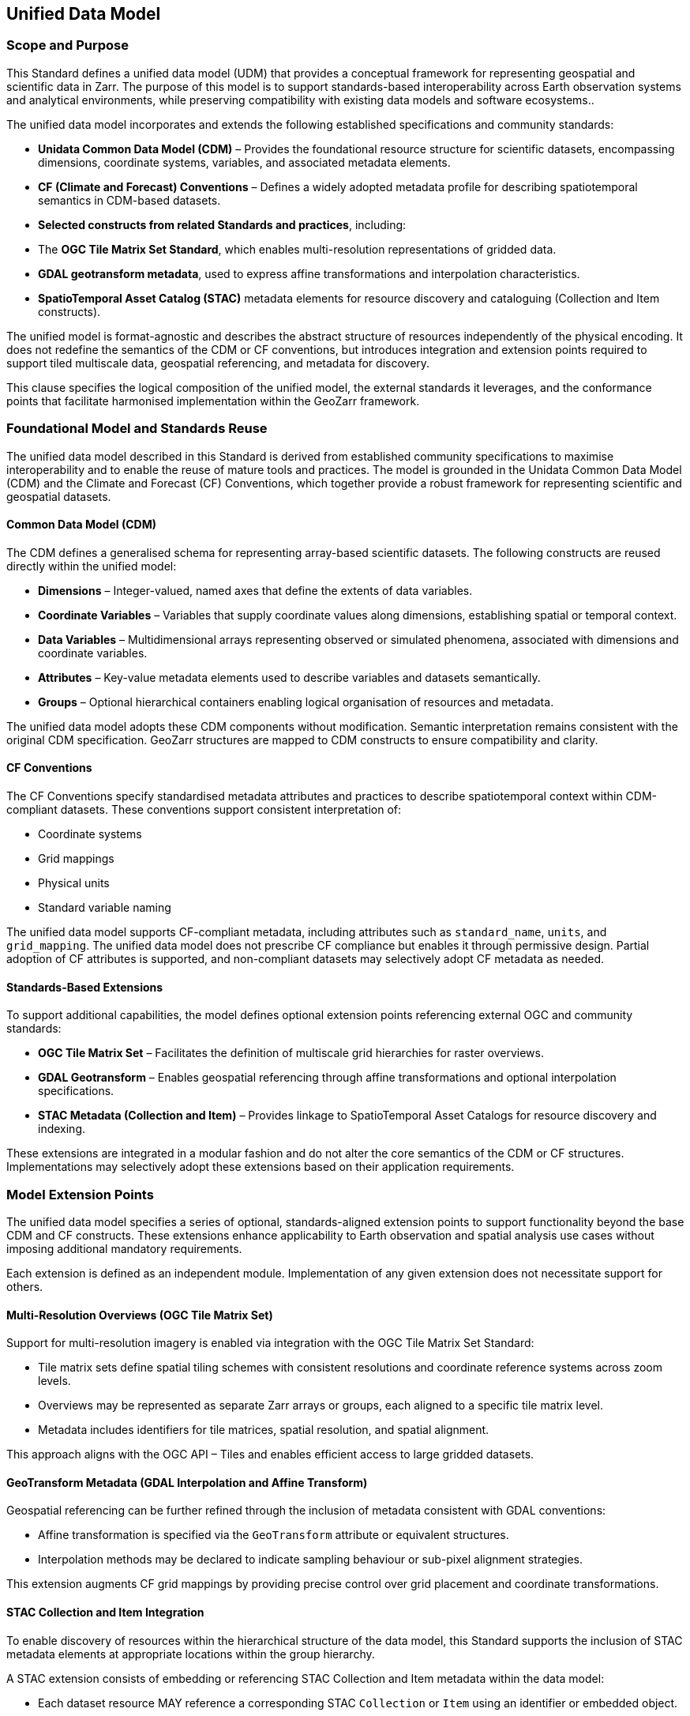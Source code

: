 [obligation==informative]

== Unified Data Model

=== Scope and Purpose

This Standard defines a unified data model (UDM) that provides a conceptual framework for representing geospatial and scientific data in Zarr. The purpose of this model is to support standards-based interoperability across Earth observation systems and analytical environments, while preserving compatibility with existing data models and software ecosystems..

The unified data model incorporates and extends the following established specifications and community standards:

- **Unidata Common Data Model (CDM)** – Provides the foundational resource structure for scientific datasets, encompassing dimensions, coordinate systems, variables, and associated metadata elements.
- **CF (Climate and Forecast) Conventions** – Defines a widely adopted metadata profile for describing spatiotemporal semantics in CDM-based datasets.
- **Selected constructs from related Standards and practices**, including:
  - The **OGC Tile Matrix Set Standard**, which enables multi-resolution representations of gridded data.
  - **GDAL geotransform metadata**, used to express affine transformations and interpolation characteristics.
  - **SpatioTemporal Asset Catalog (STAC)** metadata elements for resource discovery and cataloguing (Collection and Item constructs).

The unified model is format-agnostic and describes the abstract structure of resources independently of the physical encoding. It does not redefine the semantics of the CDM or CF conventions, but introduces integration and extension points required to support tiled multiscale data, geospatial referencing, and metadata for discovery.

This clause specifies the logical composition of the unified model, the external standards it leverages, and the conformance points that facilitate harmonised implementation within the GeoZarr framework.

=== Foundational Model and Standards Reuse

The unified data model described in this Standard is derived from established community specifications to maximise interoperability and to enable the reuse of mature tools and practices. The model is grounded in the Unidata Common Data Model (CDM) and the Climate and Forecast (CF) Conventions, which together provide a robust framework for representing scientific and geospatial datasets.

==== Common Data Model (CDM)

The CDM defines a generalised schema for representing array-based scientific datasets. The following constructs are reused directly within the unified model:

- **Dimensions** – Integer-valued, named axes that define the extents of data variables.
- **Coordinate Variables** – Variables that supply coordinate values along dimensions, establishing spatial or temporal context.
- **Data Variables** – Multidimensional arrays representing observed or simulated phenomena, associated with dimensions and coordinate variables.
- **Attributes** – Key-value metadata elements used to describe variables and datasets semantically.
- **Groups** – Optional hierarchical containers enabling logical organisation of resources and metadata.

The unified data model adopts these CDM components without modification. Semantic interpretation remains consistent with the original CDM specification. GeoZarr structures are mapped to CDM constructs to ensure compatibility and clarity.

==== CF Conventions

The CF Conventions specify standardised metadata attributes and practices to describe spatiotemporal context within CDM-compliant datasets. These conventions support consistent interpretation of:

- Coordinate systems
- Grid mappings
- Physical units
- Standard variable naming

The unified data model supports CF-compliant metadata, including attributes such as `standard_name`, `units`, and `grid_mapping`. The unified data model does not prescribe CF compliance but enables it through permissive design. Partial adoption of CF attributes is supported, and non-compliant datasets may selectively adopt CF metadata as needed.

==== Standards-Based Extensions

To support additional capabilities, the model defines optional extension points referencing external OGC and community standards:

- **OGC Tile Matrix Set** – Facilitates the definition of multiscale grid hierarchies for raster overviews.
- **GDAL Geotransform** – Enables geospatial referencing through affine transformations and optional interpolation specifications.
- **STAC Metadata (Collection and Item)** – Provides linkage to SpatioTemporal Asset Catalogs for resource discovery and indexing.

These extensions are integrated in a modular fashion and do not alter the core semantics of the CDM or CF structures. Implementations may selectively adopt these extensions based on their application requirements.

=== Model Extension Points

The unified data model specifies a series of optional, standards-aligned extension points to support functionality beyond the base CDM and CF constructs. These extensions enhance applicability to Earth observation and spatial analysis use cases without imposing additional mandatory requirements.

Each extension is defined as an independent module. Implementation of any given extension does not necessitate support for others.

==== Multi-Resolution Overviews (OGC Tile Matrix Set)

Support for multi-resolution imagery is enabled via integration with the OGC Tile Matrix Set Standard:

- Tile matrix sets define spatial tiling schemes with consistent resolutions and coordinate reference systems across zoom levels.
- Overviews may be represented as separate Zarr arrays or groups, each aligned to a specific tile matrix level.
- Metadata includes identifiers for tile matrices, spatial resolution, and spatial alignment.

This approach aligns with the OGC API – Tiles and enables efficient access to large gridded datasets.

==== GeoTransform Metadata (GDAL Interpolation and Affine Transform)

Geospatial referencing can be further refined through the inclusion of metadata consistent with GDAL conventions:

- Affine transformation is specified via the `GeoTransform` attribute or equivalent structures.
- Interpolation methods may be declared to indicate sampling behaviour or sub-pixel alignment strategies.

This extension augments CF grid mappings by providing precise control over grid placement and coordinate transformations.

==== STAC Collection and Item Integration

To enable discovery of resources within the hierarchical structure of the data model, this Standard supports the inclusion of STAC metadata elements at appropriate locations within the group hierarchy.

A STAC extension consists of embedding or referencing STAC Collection and Item metadata within the data model:

* Each dataset resource MAY reference a corresponding STAC `Collection` or `Item` using an identifier or embedded object.
* STAC properties such as `datetime`, `bbox`, and `eo:bands` MAY be included in the metadata to enable spatial, temporal, and spectral filtering.
* The structure is compatible with external STAC APIs and metadata harvesting systems.

STAC integration is non-intrusive and modular. It does not impose changes on the internal organisation of datasets and MAY be adopted incrementally by implementations requiring catalogue-based discovery capabilities.


==== Modularity and Interoperability

Each extension point is specified independently. Implementations may advertise support for one or more extensions by declaring conformance to corresponding extension modules. This modularity facilitates incremental adoption, promotes reuse, and enhances interoperability across varied implementation environments.


=== Unified Model Structure

This clause defines the structural organisation of datasets conforming to the unified data model (UDM). It consolidates the foundational elements and optional extensions into a coherent architecture suitable for Zarr encoding, while remaining format-agnostic. The model establishes a modular and extensible framework that supports structured representation of multidimensional, geospatially-referenced resources.

The model represents datasets as abstract compositions of dimensions, coordinate variables, data variables, and associated metadata. This abstraction ensures that applications and services can reason about the content and semantics of a dataset without reliance on storage layout or specific serialisation.

==== Dataset Structure

A dataset conforming to the UDM is composed of the following core components, derived from the Unidata Common Data Model (CDM) and Climate and Forecast (CF) Conventions:

- **Dimensions** – Named, integer-valued axes that define the extents of data variables. Examples include `time`, `x`, `y`, and `band`.
- **Coordinate Variables** – Arrays (typically one-dimensional) that supply geospatial, temporal, or other contextual coordinates along dimensions. These may be scalar or higher-dimensional, depending on the referencing scheme in use.
- **Data Variables** – Multidimensional arrays representing physical quantities or derived observations. These are defined over one or more dimensions and are associated with coordinate variables and metadata attributes.
- **Attributes** – Key-value pairs that annotate variables or dataset-level elements with semantic information such as physical units, standard names, or spatial referencing metadata.

==== Hierarchical Grouping

The model supports the logical organisation of resources using hierarchical group. These groups act as containers for organising variables, dimensions, and metadata into logical subsets. Grouping may be used to structure resources according to thematic partitions, resolution levels, or processing stages.

Groups may define local metadata and variable collections, while also inheriting global context where applicable. This promotes modularity and clarity within complex datasets.

==== Coordinate Referencing

Coordinate systems are defined using:

- **CF Conventions** – Including attributes such as `standard_name`, `units`, `axis`, and `grid_mapping` to express spatiotemporal semantics and coordinate system properties.
- **Affine Transformation Extensions** – Optional support for georeferencing via affine transforms and interpolation metadata (e.g., as defined in GDAL practices), providing enhanced flexibility for irregular grids and grid-aligned imagery.

The model accommodates both standard CF-compatible definitions and extended referencing mechanisms to support use cases that span scientific analysis and geospatial mapping.

==== Metadata Integration

Metadata may be declared at various levels within the model structure:

- **Global Metadata** – Attributes describing the dataset as a whole, including elements such as `title`, `summary`, and `license`.
- **Variable Metadata** – Attributes associated with individual data or coordinate variables, conveying descriptive or semantic information.
- **Extension Metadata** – Structured metadata linked to optional model extensions (e.g., multiscale tiling, catalogue references, geotransform properties).

All metadata follows harmonised naming and semantics consistent with the CDM and CF standards, enabling machine and human interpretability while supporting metadata exchange across diverse systems.

=== Conformance and Extensibility

The GeoZarr data model is designed with an open conformance approach to support a wide range of use cases and implementation contexts. Its core model is permissive, allowing partial implementations, while optional extensions and compliance profiles can define stricter requirements for interoperability.

==== Core Conformance

- Datasets conforming to the core model must:
* Represent data using CDM-compatible constructs (dimensions, variables, attributes).
* Follow attribute conventions where applicable.
* Be parsable as valid Zarr with structured metadata following this specification.

- CF compliance is not mandatory but is recommended for semantic interoperability.

==== Extension Conformance

- Implementations may optionally support one or more extension modules:
* Multi-resolution overviews (Tile Matrix Set)
* GeoTransform metadata (GDAL)
* STAC metadata integration

- Each extension defines its own requirement class with validation rules and expected metadata structures.

- Tools may advertise which extensions they support and validate datasets accordingly.

==== Compliance Profiles

- Profiles may be defined to specify required components and extensions for specific application domains (e.g., visualisation clients, EO archives, catalogue indexing).
- Profiles enable selective validation without constraining the general model.

==== Extensibility Principles

- All extensions must preserve compatibility with the core model and avoid redefining existing CDM or CF semantics.
- New extensions should be documented with clear identifiers, schemas, and conformance criteria.
- The model encourages interoperability by allowing tools to interpret unknown extensions without failure.

This extensibility framework supports both minimum-viable use and high-fidelity metadata integration, enabling incremental adoption across the geospatial and scientific data communities.

=== Interoperability Considerations

Interoperability is a core objective of the GeoZarr unified data model. The model is designed to bridge diverse Earth observation and scientific data ecosystems by enabling structural and semantic compatibility with established formats and standards, while providing a forward-looking foundation for scalable, cloud-native workflows.

This section outlines the principles and mechanisms supporting interoperability across formats, tools, and communities.

==== Format Mapping and Alignment

The data model is explicitly aligned with foundational standards including the Unidata Common Data Model (CDM), the CF Conventions, and established practices in formats such as NetCDF and GeoTIFF. Where applicable, GeoZarr datasets may be derived from or transformed into these formats using consistent mappings.

- *NetCDF (classic and enhanced models)*:
* GeoZarr shares a common conceptual structure with NetCDF via CDM.
* Variables, dimensions, coordinate systems, and attributes follow directly mappable patterns.
* Metadata expressed in CF conventions in NetCDF can be preserved in GeoZarr without loss of fidelity.

- *GeoTIFF*:
* Raster-based datasets in GeoZarr can map to GeoTIFF by interpreting spatial referencing (via CF or GeoTransform) and band structures.
* Overviews aligned to OGC Tile Matrix Sets may correspond to TIFF image pyramids.
* Projection metadata and resolution information can be mapped via standard tags.

These mappings facilitate round-trip transformations and enable toolchains that consume or produce multiple formats without reengineering semantic models.

==== Semantic Interoperability

Semantic interoperability is supported through adherence to CF conventions, use of standardised attribute names (e.g., `standard_name`, `units`), and alignment with metadata vocabularies used in other ecosystems (e.g., STAC, EPSG codes, ISO 19115 keywords).

The model does not prescribe specific vocabularies beyond CF but encourages reuse and recognition of widely accepted descriptors to promote cross-domain understanding.

==== Metadata and Discovery Integration

STAC compatibility enables integration with catalogue services for discovery and indexing. Datasets can expose STAC-compliant metadata alongside core metadata, supporting federated search and filtering via STAC APIs.

This approach enables seamless integration into modern data catalogues and platforms that support EO discovery standards.

==== Tool and Ecosystem Support

The unified data model facilitates interoperability with tools and libraries across the following domains:

- *Scientific computing*: NetCDF-based libraries (e.g., xarray, netCDF4), Zarr-compatible clients.
- *Geospatial processing*: GDAL, rasterio, QGIS (via Zarr driver extensions or translations).
- *Cloud-native infrastructure*: support for parallel access, chunked storage, and hierarchical grouping compatible with object storage.

Tooling support is expected to grow via standard-conformant implementations, easing adoption across domains and infrastructures.

==== Summary

The unified data model’s interoperability considerations enable the GeoZarr specification to act as a bridge between established Earth observation formats and cloud-native geospatial infrastructures. Through alignment with standard data models, metadata conventions, and extension mechanisms, the model supports seamless transitions across ecosystems without compromising semantic integrity.
